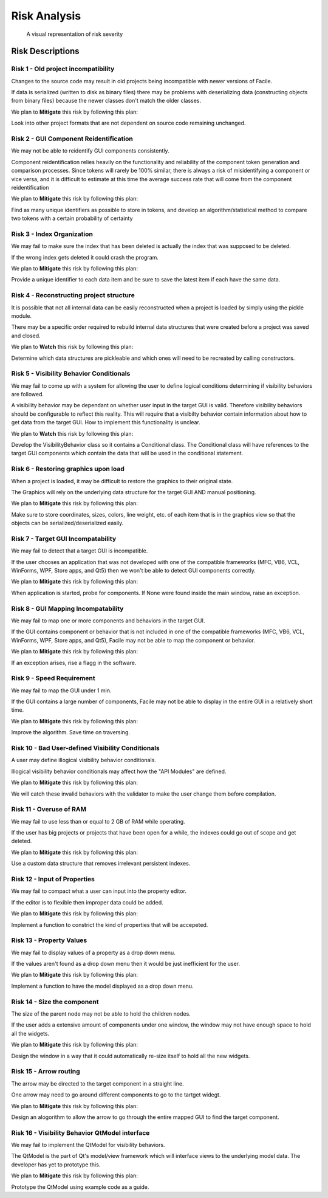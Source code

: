 
***********************
Risk Analysis
***********************

.. todo::
	Insert Risk Analysis introduction
	
.. csv-table:: Risk summary
	:widths: 20 100 100 50
	:header: "Risk #", "Name", "Statement", "Category"
	:file: C:\Users\smalb\facade-technologies-inc\facile\documentation\Risk\source\risk_summary.csv
	
.. csv-table:: Risk Severities
	:widths: 20 100 100 100 50
	:header: "Risk #", "Likelihood (0-1)", "Consequence (0-1)", "Criticality LxC (0-1)", "Action"
	:file: C:\Users\smalb\facade-technologies-inc\facile\documentation\Risk\source\risk_severity.csv
	
.. figure:: C:\Users\smalb\facade-technologies-inc\facile\documentation\Risk\source\risk_matrix.png
	:alt: A visual representation of risk severity
	
	A visual representation of risk severity

---------------------
Risk Descriptions
---------------------


================================================================================
Risk 1 - Old project incompatibility
================================================================================

Changes to the source code may result in old projects being incompatible with newer versions of Facile.

If data is serialized (written to disk as binary files) there may be problems with deserializing data (constructing objects from binary files) because the newer classes don't match the older classes.

We plan to **Mitigate** this risk by following this plan:

Look into other project formats that are not dependent on source code remaining unchanged.


================================================================================
Risk 2 - GUI Component Reidentification
================================================================================

We may not be able to reidentify GUI components consistently.

Component reidentification relies heavily on the functionality and reliability of the component token generation and comparison processes. Since tokens will rarely be 100% similar, there is always a risk of misidentifying a component or vice versa, and it is difficult to estimate at this time the average success rate that will come from the component reidentification

We plan to **Mitigate** this risk by following this plan:

Find as many unique identifiers as possible to store in tokens, and develop an algorithm/statistical method to compare two tokens with a certain probability of certainty


================================================================================
Risk 3 - Index Organization
================================================================================

We may fail to make sure the index that has been deleted is actually the index that was supposed to be deleted.

If the wrong index gets deleted it could crash the program.

We plan to **Mitigate** this risk by following this plan:

Provide a unique identifier to each data item and be sure to save the latest item if each have the same data.


================================================================================
Risk 4 - Reconstructing project structure
================================================================================

It is possible that not all internal data can be easily reconstructed when a project is loaded by simply using the pickle module.

There may be a specific order required to rebuild internal data structures that were created before a project was saved and closed.

We plan to **Watch** this risk by following this plan:

Determine which data structures are pickleable and which ones will need to be recreated by calling constructors.


================================================================================
Risk 5 - Visibility Behavior Conditionals
================================================================================

We may fail to come up with a system for allowing the user to define logical conditions determining if visibility behaviors are followed.

A visibility behavior may be dependant on whether user input in the target GUI is valid. Therefore visibility behaviors should be configurable to reflect this reality. This will require that a visibilty behavior contain information about how to get data from the target GUI. How to implement this functionality is unclear.

We plan to **Watch** this risk by following this plan:

Develop the VisibilityBehavior class so it contains a Conditional class. The Conditional class will have references to the target GUI components which contain the data that will be used in the conditional statement.


================================================================================
Risk 6 - Restoring graphics upon load
================================================================================

When a project is loaded, it may be difficult to restore the graphics to their original state.

The Graphics will rely on the underlying data structure for the target GUI AND manual positioning.

We plan to **Mitigate** this risk by following this plan:

Make sure to store coordinates, sizes, colors, line weight, etc. of each item that is in the graphics view so that the objects can be serialized/deserialized easily.


================================================================================
Risk 7 - Target GUI Incompatability
================================================================================

We may fail to detect that a target GUI is incompatible.

If the user chooses an application that was not developed with one of the compatible frameworks (MFC, VB6, VCL, WinForms, WPF, Store apps, and Qt5) then we won't be able to detect GUI components correctly.

We plan to **Mitigate** this risk by following this plan:

When application is started, probe for components. If None were found inside the main window, raise an exception.


================================================================================
Risk 8 - GUI Mapping Incompatability
================================================================================

We may fail to map one or more components and behaviors in the target GUI.

If the GUI contains component or behavior that is not included in one of the compatible frameworks (MFC, VB6, VCL, WinForms, WPF, Store apps, and Qt5), Facile may not be able to map the component or behavior.

We plan to **Mitigate** this risk by following this plan:

If an exception arises, rise a flagg in the software.


================================================================================
Risk 9 - Speed Requirement
================================================================================

We may fail to map the GUI under 1 min.

If the GUI contains a large number of components, Facile may not be able to display in the entire GUI in a relatively short time.

We plan to **Mitigate** this risk by following this plan:

Improve the algorithm. Save time on traversing.


================================================================================
Risk 10 - Bad User-defined Visibility Conditionals
================================================================================

A user may define illogical visibility behavior conditionals.

Illogical visibility behavior conditionals may affect how the "API Modules" are defined.

We plan to **Mitigate** this risk by following this plan:

We will catch these invalid behaviors with the validator to make the user change them before compilation.


================================================================================
Risk 11 - Overuse of RAM
================================================================================

We may fail to use less than or equal to 2 GB of RAM while operating.

If the user has big projects or projects that have been open for a while, the indexes could go out of scope and get deleted.

We plan to **Mitigate** this risk by following this plan:

Use a custom data structure that removes irrelevant persistent indexes.


================================================================================
Risk 12 - Input of Properties
================================================================================

We may fail to compact what a user can input into the property editor.

If the editor is to flexible then improper data could be added.

We plan to **Mitigate** this risk by following this plan:

Implement a function to constrict the kind of properties that will be accepeted.


================================================================================
Risk 13 - Property Values
================================================================================

We may fail to display values of a property as a drop down menu.

If the values aren't found as a drop down menu then it would be just inefficient for the user.

We plan to **Mitigate** this risk by following this plan:

Implement a function to have the model displayed as a drop down menu.


================================================================================
Risk 14 - Size the component
================================================================================

The size of the parent node may not be able to hold the children nodes.

If the user adds a extensive amount of components under one window, the window may not have enough space to hold all the widgets.

We plan to **Mitigate** this risk by following this plan:

Design the window in a way that it could automatically re-size itself to hold all the new widgets.


================================================================================
Risk 15 - Arrow routing
================================================================================

The arrow may be directed to the target component in a straight line.

One arrow may need to go around different components to go to the tartget widegt.

We plan to **Mitigate** this risk by following this plan:

Design an alogorithm to allow the arrow to go through the entire mapped GUI to find the target component.


================================================================================
Risk 16 - Visibility Behavior QtModel interface
================================================================================

We may fail to implement the QtModel for visibility behaviors.

The QtModel is the part of Qt's model/view framework which will interface views to the underlying model data. The developer has yet to prototype this.

We plan to **Mitigate** this risk by following this plan:

Prototype the QtModel using example code as a guide.


